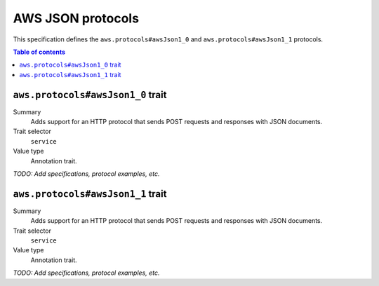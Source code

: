 .. _aws-json-protocols:

==================
AWS JSON protocols
==================

This specification defines the ``aws.protocols#awsJson1_0`` and
``aws.protocols#awsJson1_1`` protocols.

.. contents:: Table of contents
    :depth: 2
    :local:
    :backlinks: none


.. _aws.protocols#awsJson1_0-trait:

----------------------------------
``aws.protocols#awsJson1_0`` trait
----------------------------------

Summary
    Adds support for an HTTP protocol that sends POST requests and
    responses with JSON documents.
Trait selector
    ``service``
Value type
    Annotation trait.

.. tabs::

    .. code-tab:: smithy

        namespace smithy.example

        use aws.protocols#awsJson1_0

        @awsJson1_0
        service MyService {
            version: "2020-02-05"
        }

    .. code-tab:: json

        {
            "smithy": "0.5.0",
            "shapes": {
                "smithy.example#MyService": {
                    "type": "service",
                    "version": "2020-02-05",
                    "traits": {
                        "aws.protocols#awsJson1_0": true
                    }
                }
            }
        }

*TODO: Add specifications, protocol examples, etc.*


.. _aws.protocols#awsJson1_1-trait:

----------------------------------
``aws.protocols#awsJson1_1`` trait
----------------------------------

Summary
    Adds support for an HTTP protocol that sends POST requests and
    responses with JSON documents.
Trait selector
    ``service``
Value type
    Annotation trait.

.. tabs::

    .. code-tab:: smithy

        namespace smithy.example

        use aws.protocols#awsJson1_1

        @awsJson1_1
        service MyService {
            version: "2020-02-05"
        }

    .. code-tab:: json

        {
            "smithy": "0.5.0",
            "shapes": {
                "smithy.example#MyService": {
                    "type": "service",
                    "version": "2020-02-05",
                    "traits": {
                        "aws.protocols#awsJson1_1": true
                    }
                }
            }
        }

*TODO: Add specifications, protocol examples, etc.*
